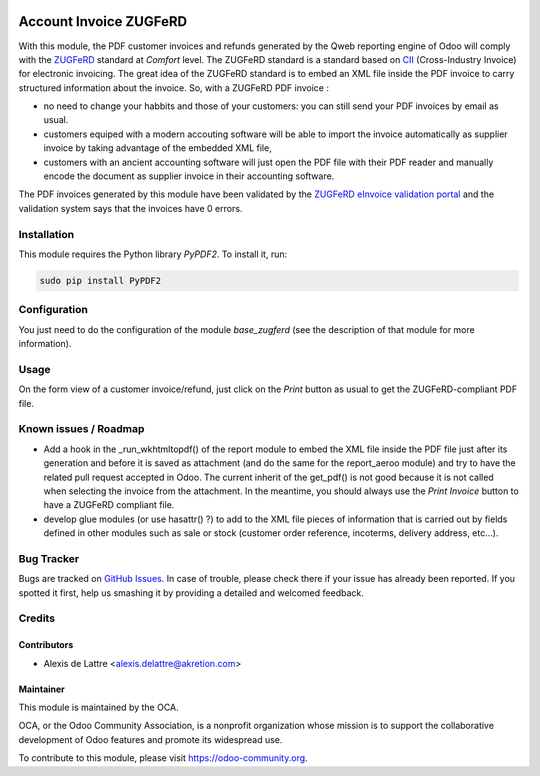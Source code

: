 .. image:: https://img.shields.io/badge/licence-AGPL--3-blue.svg
   :target: http://www.gnu.org/licenses/agpl-3.0-standalone.html
   :alt: License: AGPL-3

=======================
Account Invoice ZUGFeRD
=======================

With this module, the PDF customer invoices and refunds generated by the Qweb reporting engine of Odoo will comply with the `ZUGFeRD <http://www.pdflib.com/knowledge-base/pdfa/zugferd-invoices/>`_ standard at *Comfort* level. The ZUGFeRD standard is a standard based on `CII <http://tfig.unece.org/contents/cross-industry-invoice-cii.htm>`_ (Cross-Industry Invoice) for electronic invoicing. The great idea of the ZUGFeRD standard is to embed an XML file inside the PDF invoice to carry structured information about the invoice. So, with a ZUGFeRD PDF invoice :

* no need to change your habbits and those of your customers: you can still send your PDF invoices by email as usual.
* customers equiped with a modern accouting software will be able to import the invoice automatically as supplier invoice by taking advantage of the embedded XML file,
* customers with an ancient accounting software will just open the PDF file with their PDF reader and manually encode the document as supplier invoice in their accounting software.

The PDF invoices generated by this module have been validated by the `ZUGFeRD eInvoice validation portal <https://www.din-zugferd-validation.org>`_ and the validation system says that the invoices have 0 errors.

Installation
============

This module requires the Python library *PyPDF2*. To install it, run:

.. code::

  sudo pip install PyPDF2

Configuration
=============

You just need to do the configuration of the module *base_zugferd* (see the description of that module for more information).

Usage
=====

On the form view of a customer invoice/refund, just click on the *Print* button as usual to get the ZUGFeRD-compliant PDF file.

.. image:: https://odoo-community.org/website/image/ir.attachment/5784_f2813bd/datas
   :alt: Try me on Runbot
   :target: https://runbot.odoo-community.org/runbot/226/8.0

Known issues / Roadmap
======================

* Add a hook in the _run_wkhtmltopdf() of the report module to embed the XML file inside the PDF file just after its generation and before it is saved as attachment (and do the same for the report_aeroo module) and try to have the related pull request accepted in Odoo. The current inherit of the get_pdf() is not good because it is not called when selecting the invoice from the attachment. In the meantime, you should always use the *Print Invoice* button to have a ZUGFeRD compliant file.

* develop glue modules (or use hasattr() ?) to add to the XML file pieces of information that is carried out by fields defined in other modules such as sale or stock (customer order reference, incoterms, delivery address, etc...).

Bug Tracker
===========

Bugs are tracked on `GitHub Issues
<https://github.com/OCA/edi/issues>`_. In case of trouble, please
check there if your issue has already been reported. If you spotted it first,
help us smashing it by providing a detailed and welcomed feedback.

Credits
=======

Contributors
------------

* Alexis de Lattre <alexis.delattre@akretion.com>

Maintainer
----------

.. image:: https://odoo-community.org/logo.png
   :alt: Odoo Community Association
   :target: https://odoo-community.org

This module is maintained by the OCA.

OCA, or the Odoo Community Association, is a nonprofit organization whose
mission is to support the collaborative development of Odoo features and
promote its widespread use.

To contribute to this module, please visit https://odoo-community.org.
